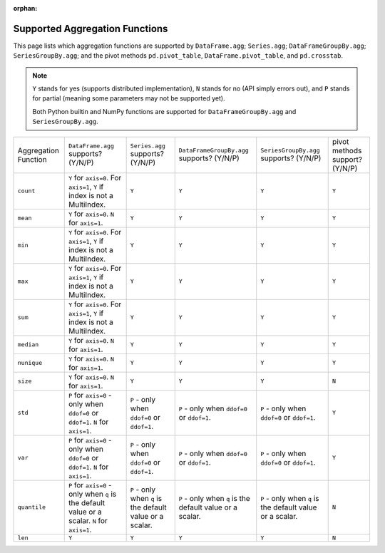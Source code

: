 :orphan:

Supported Aggregation Functions
====================================

This page lists which aggregation functions are supported by ``DataFrame.agg``;
``Series.agg``; ``DataFrameGroupBy.agg``; ``SeriesGroupBy.agg``; and the pivot
methods ``pd.pivot_table``, ``DataFrame.pivot_table``, and ``pd.crosstab``.

.. note::
    ``Y`` stands for yes (supports distributed implementation), ``N`` stands for no (API simply errors out),
    and ``P`` stands for partial (meaning some parameters may not be supported yet).

    Both Python builtin and NumPy functions are supported for ``DataFrameGroupBy.agg`` and ``SeriesGroupBy.agg``.

+-----------------------------+-------------------------------------+----------------------------------+--------------------------------------------+-----------------------------------------+-----------------------------------------+
| Aggregation Function        | ``DataFrame.agg`` supports? (Y/N/P) | ``Series.agg`` supports? (Y/N/P) | ``DataFrameGroupBy.agg`` supports? (Y/N/P) | ``SeriesGroupBy.agg`` supports? (Y/N/P) |  pivot methods support? (Y/N/P)         |
+-----------------------------+-------------------------------------+----------------------------------+--------------------------------------------+-----------------------------------------+-----------------------------------------+
| ``count``                   | ``Y`` for ``axis=0``.               | ``Y``                            | ``Y``                                      | ``Y``                                   | ``Y``                                   |
|                             | For  ``axis=1``, ``Y`` if index is  |                                  |                                            |                                         |                                         |
|                             | not a MultiIndex.                   |                                  |                                            |                                         |                                         |
+-----------------------------+-------------------------------------+----------------------------------+--------------------------------------------+-----------------------------------------+-----------------------------------------+
| ``mean``                    | ``Y`` for ``axis=0``.               | ``Y``                            | ``Y``                                      | ``Y``                                   | ``Y``                                   |
|                             | ``N`` for  ``axis=1``.              |                                  |                                            |                                         |                                         |
+-----------------------------+-------------------------------------+----------------------------------+--------------------------------------------+-----------------------------------------+-----------------------------------------+
| ``min``                     | ``Y`` for ``axis=0``.               | ``Y``                            | ``Y``                                      | ``Y``                                   | ``Y``                                   |
|                             | For  ``axis=1``, ``Y`` if index is  |                                  |                                            |                                         |                                         |
|                             | not a MultiIndex.                   |                                  |                                            |                                         |                                         |
+-----------------------------+-------------------------------------+----------------------------------+--------------------------------------------+-----------------------------------------+-----------------------------------------+
| ``max``                     | ``Y`` for ``axis=0``.               | ``Y``                            | ``Y``                                      | ``Y``                                   | ``Y``                                   |
|                             | For  ``axis=1``, ``Y`` if index is  |                                  |                                            |                                         |                                         |
|                             | not a MultiIndex.                   |                                  |                                            |                                         |                                         |
+-----------------------------+-------------------------------------+----------------------------------+--------------------------------------------+-----------------------------------------+-----------------------------------------+
| ``sum``                     | ``Y`` for ``axis=0``.               | ``Y``                            | ``Y``                                      | ``Y``                                   | ``Y``                                   |
|                             | For  ``axis=1``, ``Y`` if index is  |                                  |                                            |                                         |                                         |
|                             | not a MultiIndex.                   |                                  |                                            |                                         |                                         |
+-----------------------------+-------------------------------------+----------------------------------+--------------------------------------------+-----------------------------------------+-----------------------------------------+
| ``median``                  | ``Y`` for ``axis=0``.               | ``Y``                            | ``Y``                                      | ``Y``                                   | ``Y``                                   |
|                             | ``N`` for  ``axis=1``.              |                                  |                                            |                                         |                                         |
+-----------------------------+-------------------------------------+----------------------------------+--------------------------------------------+-----------------------------------------+-----------------------------------------+
| ``nunique``                 | ``Y`` for ``axis=0``.               | ``Y``                            | ``Y``                                      | ``Y``                                   | ``Y``                                   |
|                             | ``N`` for  ``axis=1``.              |                                  |                                            |                                         |                                         |
+-----------------------------+-------------------------------------+----------------------------------+--------------------------------------------+-----------------------------------------+-----------------------------------------+
| ``size``                    | ``Y`` for ``axis=0``.               | ``Y``                            | ``Y``                                      | ``Y``                                   | ``N``                                   |
|                             | ``N`` for  ``axis=1``.              |                                  |                                            |                                         |                                         |
+-----------------------------+-------------------------------------+----------------------------------+--------------------------------------------+-----------------------------------------+-----------------------------------------+
| ``std``                     | ``P`` for ``axis=0`` - only when    | ``P`` - only when ``ddof=0``     | ``P`` - only when ``ddof=0``               | ``P`` - only when ``ddof=0``            | ``Y``                                   |
|                             | ``ddof=0`` or ``ddof=1``.           | or ``ddof=1``.                   | or ``ddof=1``.                             | or ``ddof=1``.                          |                                         |
|                             | ``N`` for  ``axis=1``.              |                                  |                                            |                                         |                                         |
+-----------------------------+-------------------------------------+----------------------------------+--------------------------------------------+-----------------------------------------+-----------------------------------------+
| ``var``                     | ``P`` for ``axis=0`` - only when    | ``P`` - only when ``ddof=0``     | ``P`` - only when ``ddof=0``               | ``P`` - only when ``ddof=0``            | ``Y``                                   |
|                             | ``ddof=0`` or ``ddof=1``.           | or ``ddof=1``.                   | or ``ddof=1``.                             | or ``ddof=1``.                          |                                         |
|                             | ``N`` for  ``axis=1``.              |                                  |                                            |                                         |                                         |
+-----------------------------+-------------------------------------+----------------------------------+--------------------------------------------+-----------------------------------------+-----------------------------------------+
| ``quantile``                | ``P`` for ``axis=0`` - only when    | ``P`` - only when ``q`` is the   | ``P`` - only when ``q`` is the             | ``P`` - only when ``q`` is the          | ``N``                                   |
|                             | ``q`` is the default value or       | default value or a scalar.       | default value or a scalar.                 | default value or a scalar.              |                                         |
|                             | a scalar.                           |                                  |                                            |                                         |                                         |
|                             | ``N`` for  ``axis=1``.              |                                  |                                            |                                         |                                         |
+-----------------------------+-------------------------------------+----------------------------------+--------------------------------------------+-----------------------------------------+-----------------------------------------+
| ``len``                     | ``Y``                               | ``Y``                            | ``Y``                                      | ``Y``                                   | ``N``                                   |
+-----------------------------+-------------------------------------+----------------------------------+--------------------------------------------+-----------------------------------------+-----------------------------------------+